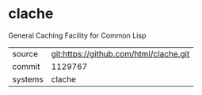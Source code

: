 * clache

General Caching Facility for Common Lisp

|---------+-------------------------------------------|
| source  | git:https://github.com/html/clache.git   |
| commit  | 1129767  |
| systems | clache |
|---------+-------------------------------------------|

